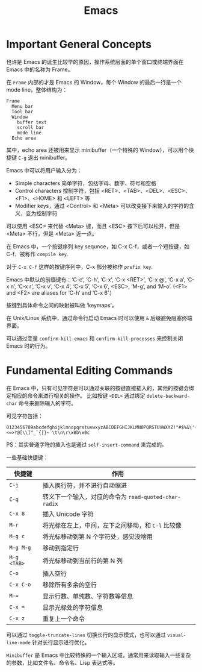 #+TITLE:      Emacs

* 目录                                                    :TOC_4_gh:noexport:
- [[#important-general-concepts][Important General Concepts]]
- [[#fundamental-editing-commands][Fundamental Editing Commands]]

* Important General Concepts
  也许是 Emacs 的诞生比较早的原因，操作系统层面的单个窗口或终端界面在 Emacs 中的名称为 Frame。
  
  在 =Frame= 内部的才是 Emacs 的 Window，每个 Window 的最后一行是一个 mode line，整体结构为：
  #+begin_example
    Frame
      Menu bar
      Tool bar
      Window
        buffer text
        scroll bar
        mode line
      Echo area
  #+end_example  

  其中，echo area 还被用来显示 minibuffer（一个特殊的 Window），可以用个快捷键 =C-g= 退出 minibuffer。

  Emacs 中可以将用户输入分为：
  + Simple characters 简单字符，包括字母、数字、符号和空格
  + Control characters 控制字符，包括 <RET>、<TAB>、<DEL>、<ESC>、<F1>、<HOME> 和 <LEFT> 等
  + Modifier keys，通过 <Control> 和 <Meta> 可以改变接下来输入的字符的含义，变为控制字符
     
  可以使用 <ESC> 来代替 <Meta> 键，而且 <ESC> 按下后可以松开，但是 <Meta> 不行，但是 <Meta> 近一点。

  在 Emacs 中，一个按键序列 key sequnce，如 C-x C-f，或者一个短按键，如 C-f，被称作 =compile key=.

  对于 =C-x C-f= 这样的按键序列中，C-x 部分被称作 =prefix key=.

  Emacs 中默认的前缀键有：‘C-c’, ‘C-h’, ‘C-x’, ‘C-x <RET>’, ‘C-x @’, ‘C-x a’, ‘C-x n’, ‘C-x r’, ‘C-x v’, ‘C-x 4’, ‘C-x 5’, ‘C-x 6’, <ESC>, ‘M-g’, and ‘M-o’.
  (<F1> and <F2> are aliases for ‘C-h’ and ‘C-x 6’.)

  按键到具体命令之间的映射被叫做 ‘keymaps’。

  在 Unix/Linux 系统中，通过命令行启动 Emacs 时可以使用 =&= 后缀避免阻塞终端界面。

  可以通过变量 =confirm-kill-emacs= 和 =confirm-kill-processes= 来控制关闭 Emacs 时的行为。

* Fundamental Editing Commands
  在 Emacs 中，只有可见字符是可以通过关联的按键直接插入的，其他的按键会绑定相应的命令来进行相关的操作。
  比如按键 =<DEL>= 通过绑定 =delete-backward-char= 命令来删除输入的字符。

  可见字符包括：
  #+begin_example
    0123456789abcdefghijklmnopqrstuvwxyzABCDEFGHIJKLMNOPQRSTUVWXYZ!"#$%&\'()*+,-./:;<=>?@[\\]^_`{|}~ \t\n\r\x0b\x0c
  #+end_example

  PS：其实普通字符的插入也是通过 =self-insert-command= 来完成的。

  一些基础快捷键：
  |-----------+-----------------------------------------------------|
  | 快捷键    | 作用                                                |
  |-----------+-----------------------------------------------------|
  | =C-j=       | 插入换行符，并不进行自动缩进                        |
  | =C-q=       | 转义下一个输入，对应的命令为 =read-quoted-char-radix= |
  | =C-x 8=     | 插入 Unicode 字符                                   |
  | =M-r=       | 将光标在左上，中间，左下之间移动，和 =C-l= 比较像     |
  | =M-g c=     | 将光标移动到第 N 个字符处，感觉没啥用               |
  | =M-g M-g=   | 移动到指定行                                        |
  | =M-g <TAB>= | 将光标移动到当前行的第 N 列                         |
  | =C-o=       | 插入空行                                            |
  | =C-x C-o=   | 移除所有多余的空行                                  |
  | ~M-=~       | 显示行数、单纯数、字符数等信息                      |
  | ~C-x =~     | 显示光标处的字符信息                                |
  | =C-x z=     | 重复上一个命令                                      |
  |-----------+-----------------------------------------------------|

  可以通过 =toggle-truncate-lines= 切换长行的显示模式，也可以通过 =visual-line-mode= 针对长行显示进行优化。

  =Minibuffer= 是 Emacs 中比较特殊的一个输入区域，通常用来读取输入一些复杂的参数，比如文件名、命令名、Lisp 表达式等。


